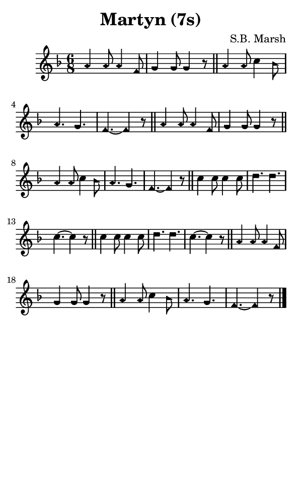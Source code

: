 \version "2.18.2"

#(set-global-staff-size 14)

\header {
  title=\markup {
    Martyn (7s)
  }
  composer = \markup {
    S.B. Marsh
  }
  tagline = ##f
}

sopranoMusic = {
  \aikenHeads
  \clef treble
  \key f \major
  \autoBeamOff
  \time 6/8
  \relative c'' {
    \set Score.tempoHideNote = ##t \tempo 4 = 120
    
    a4 a8 a4 f8 g4 g8 g4 r8 \bar "||"
    a4 a8 c4 bes8 a4. g f~ f4 r8 \bar "||"
    a4 a8 a4 f8 g4 g8 g4 r8 \bar "||"
    a4 a8 c4 bes8 a4. g f~ f4 r8 \bar "||"
    c'4 c8 c4 c8 d4. d c~ c4 r8 \bar "||"
    c4 c8 c4 c8 d4. d c~ c4 r8 \bar "||"
    a4 a8 a4 f8 g4 g8 g4 r8 \bar "||"
    a4 a8 c4 bes8 a4. g f~ f4 r8 \bar "|."
  }
}

#(set! paper-alist (cons '("phone" . (cons (* 3 in) (* 5 in))) paper-alist))

\paper {
  #(set-paper-size "phone")
}

\score {
  <<
    \new Staff {
      \new Voice {
	\sopranoMusic
      }
    }
  >>
}